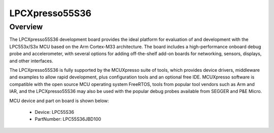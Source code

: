 .. _lpcxpresso55s36:

LPCXpresso55S36
####################

Overview
********

The LPCXpresso55S36 development board provides the ideal platform for evaluation of and development with the LPC553x/S3x MCU based on the Arm Cortex-M33 architecture. The board includes a high-performance onboard debug probe and accelerometer, with several options for adding off-the-shelf add-on boards for networking, sensors, displays, and other interfaces.

The LPCXpresso55S36 is fully supported by the MCUXpresso suite of tools, which provides device drivers, middleware and examples to allow rapid development, plus configuration tools and an optional free IDE. MCUXpresso software is compatible with the open source MCU operating system FreeRTOS, tools from popular tool vendors such as Arm and IAR, and the LPCXpresso55S36 may also be used with the popular debug probes available from SEGGER and P&E Micro.


.. image:: ./lpcxpresso55s36.png
   :width: 240px
   :align: center
   :alt: LPCXpresso55S36

MCU device and part on board is shown below:

 - Device: LPC55S36
 - PartNumber: LPC55S36JBD100


